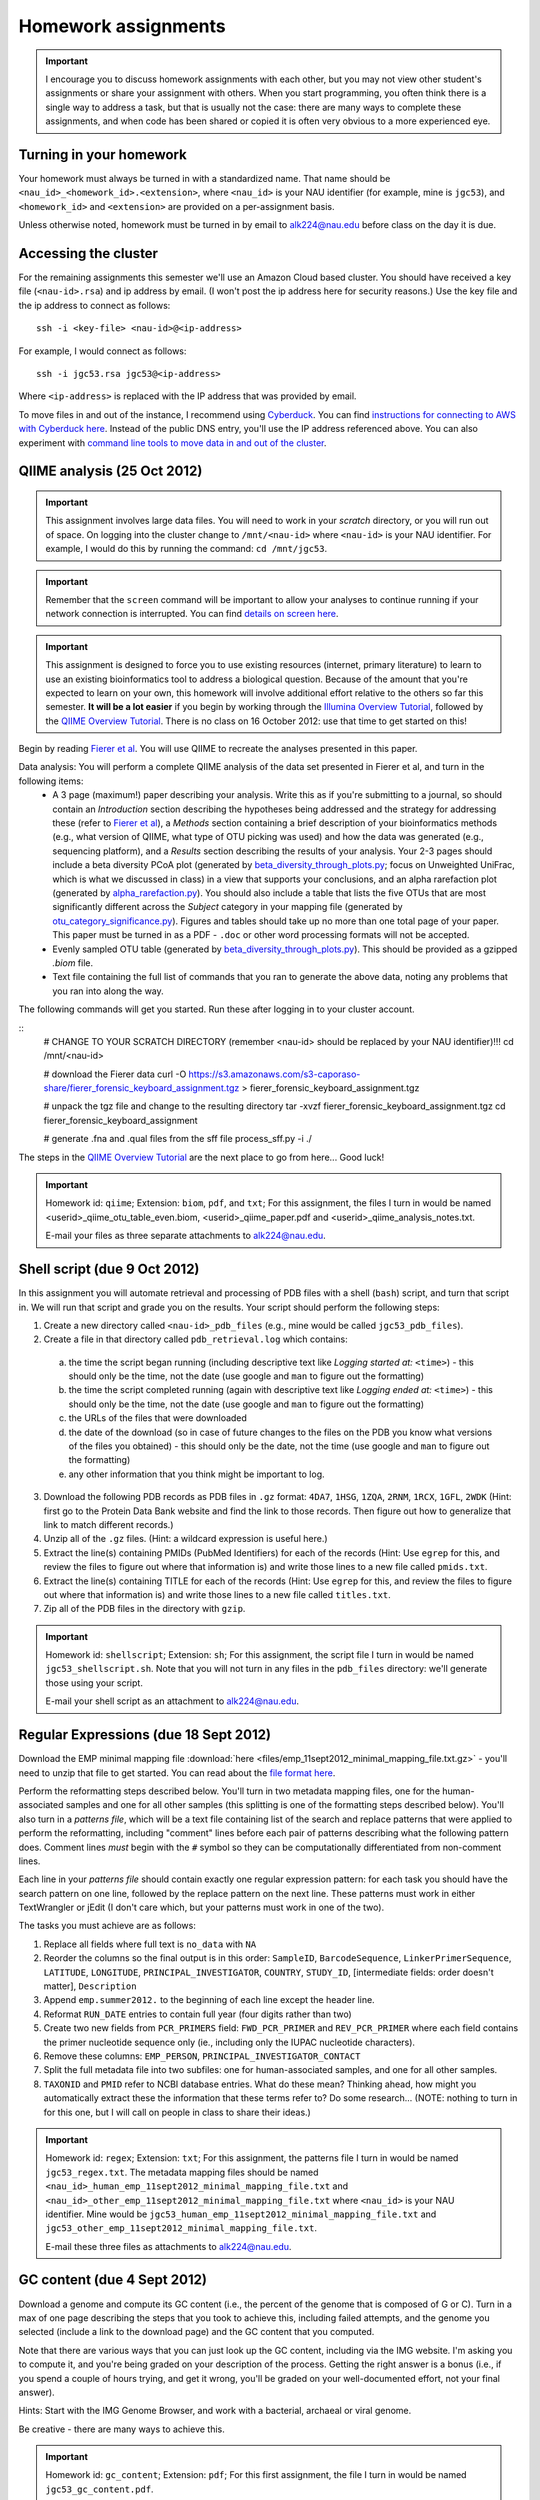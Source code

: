 ==========================================================================================
Homework assignments
==========================================================================================

.. important:: I encourage you to discuss homework assignments with each other, but you may not view other student's assignments or share your assignment with others. When you start programming, you often think there is a single way to address a task, but that is usually not the case: there are many ways to complete these assignments, and when code has been shared or copied it is often very obvious to a more experienced eye.

Turning in your homework
------------------------
Your homework must always be turned in with a standardized name. That name should be ``<nau_id>_<homework_id>.<extension>``, where ``<nau_id>`` is your NAU identifier (for example, mine is ``jgc53``), and ``<homework_id>`` and ``<extension>`` are provided on a per-assignment basis. 

Unless otherwise noted, homework must be turned in by email to alk224@nau.edu before class on the day it is due. 

Accessing the cluster
---------------------
For the remaining assignments this semester we'll use an Amazon Cloud based cluster. You should have received a key file (``<nau-id>.rsa``) and ip address by email. (I won't post the ip address here for security reasons.) Use the key file and the ip address to connect as follows::

	ssh -i <key-file> <nau-id>@<ip-address>

For example, I would connect as follows::

	ssh -i jgc53.rsa jgc53@<ip-address>

Where ``<ip-address>`` is replaced with the IP address that was provided by email.

To move files in and out of the instance, I recommend using `Cyberduck <http://www.cyberduck.ch>`_. You can find `instructions for connecting to AWS with Cyberduck here <http://qiime.org/tutorials/working_with_aws.html#working-with-cyberduck>`_. Instead of the public DNS entry, you'll use the IP address referenced above. You can also experiment with `command line tools to move data in and out of the cluster <http://qiime.org/tutorials/working_with_aws.html#working-with-command-line-tools>`_. 

QIIME analysis (25 Oct 2012)
------------------------------

.. important:: This assignment involves large data files. You will need to work in your `scratch` directory, or you will run out of space. On logging into the cluster change to ``/mnt/<nau-id>`` where ``<nau-id>`` is your NAU identifier. For example, I would do this by running the command: ``cd /mnt/jgc53``.

.. important:: Remember that the ``screen`` command will be important to allow your analyses to continue running if your network connection is interrupted. You can find `details on screen here <http://www.ibm.com/developerworks/aix/library/au-gnu_screen/>`_.

.. important:: This assignment is designed to force you to use existing resources (internet, primary literature) to learn to use an existing bioinformatics tool to address a biological question. Because of the amount that you're expected to learn on your own, this homework will involve additional effort relative to the others so far this semester. **It will be a lot easier** if you begin by working through the `Illumina Overview Tutorial <http://qiime.org/svn_documentation/tutorials/illumina_overview_tutorial.html>`_, followed by the `QIIME Overview Tutorial <http://qiime.org/svn_documentation/tutorials/tutorial.html>`_.  There is no class on 16 October 2012: use that time to get started on this! 

Begin by reading `Fierer et al <http://www.pnas.org/content/107/14/6477.long>`_. You will use QIIME to recreate the analyses presented in this paper.

Data analysis: You will perform a complete QIIME analysis of the data set presented in Fierer et al, and turn in the following items:
 - A 3 page (maximum!) paper describing your analysis. Write this as if you're submitting to a journal, so should contain an `Introduction` section describing the hypotheses being addressed and the strategy for addressing these (refer to `Fierer et al <http://www.pnas.org/content/107/14/6477.long>`_), a `Methods` section containing a brief description of your bioinformatics methods (e.g., what version of QIIME, what type of OTU picking was used) and how the data was generated (e.g., sequencing platform), and a `Results` section describing the results of your analysis. Your 2-3 pages should include a beta diversity PCoA plot (generated by `beta_diversity_through_plots.py <http://qiime.org/scripts/beta_diversity_through_plots.html>`_; focus on Unweighted UniFrac, which is what we discussed in class) in a view that supports your conclusions, and an alpha rarefaction plot (generated by `alpha_rarefaction.py <http://qiime.org/scripts/alpha_rarefaction.html>`_). You should also include a table that lists the five OTUs that are most significantly different across the `Subject` category in your mapping file (generated by `otu_category_significance.py <http://qiime.org/scripts/otu_category_significance.html>`_). Figures and tables should take up no more than one total page of your paper. This paper must be turned in as a PDF - ``.doc`` or other word processing formats will not be accepted.
 - Evenly sampled OTU table (generated by `beta_diversity_through_plots.py <http://qiime.org/scripts/beta_diversity_through_plots.html>`_). This should be provided as a gzipped `.biom` file.
 - Text file containing the full list of commands that you ran to generate the above data, noting any problems that you ran into along the way. 

The following commands will get you started. Run these after logging in to your cluster account.

::
	# CHANGE TO YOUR SCRATCH DIRECTORY (remember <nau-id> should be replaced by your NAU identifier)!!!
	cd /mnt/<nau-id>
	
	# download the Fierer data
	curl -O https://s3.amazonaws.com/s3-caporaso-share/fierer_forensic_keyboard_assignment.tgz > fierer_forensic_keyboard_assignment.tgz
	
	# unpack the tgz file and change to the resulting directory
	tar -xvzf fierer_forensic_keyboard_assignment.tgz
	cd fierer_forensic_keyboard_assignment
	
	# generate .fna and .qual files from the sff file
	process_sff.py -i ./

The steps in the `QIIME Overview Tutorial <http://qiime.org/svn_documentation/tutorials/tutorial.html>`_ are the next place to go from here... Good luck!

.. important::
	Homework id: ``qiime``; Extension: ``biom``, ``pdf``, and ``txt``; For this assignment, the files I turn in would be named <userid>_qiime_otu_table_even.biom, <userid>_qiime_paper.pdf and <userid>_qiime_analysis_notes.txt. 
	
	E-mail your files as three separate attachments to alk224@nau.edu.


Shell script (due 9 Oct 2012)
------------------------------

In this assignment you will automate retrieval and processing of PDB files with a shell (``bash``) script, and turn that script in. We will run that script and grade you on the results. Your script should perform the following steps:

1. Create a new directory called ``<nau-id>_pdb_files`` (e.g., mine would be called ``jgc53_pdb_files``).

2. Create a file in that directory called ``pdb_retrieval.log`` which contains:
 a. the time the script began running (including descriptive text like `Logging started at:` ``<time>``) - this should only be the time, not the date (use google and ``man`` to figure out the formatting)
 b. the time the script completed running (again with descriptive text like `Logging ended at:` ``<time>``) - this should only be the time, not the date (use google and ``man`` to figure out the formatting) 
 c. the URLs of the files that were downloaded
 d. the date of the download (so in case of future changes to the files on the PDB you know what versions of the files you obtained) - this should only be the date, not the time (use google and ``man`` to figure out the formatting)
 e. any other information that you think might be important to log.

3. Download the following PDB records as PDB files in ``.gz`` format: ``4DA7``, ``1HSG``,  ``1ZQA``, ``2RNM``, ``1RCX``, ``1GFL``,  ``2WDK`` (Hint: first go to the Protein Data Bank website and find the link to those records. Then figure out how to generalize that link to match different records.)

4. Unzip all of the ``.gz`` files. (Hint: a wildcard expression is useful here.)

5. Extract the line(s) containing PMIDs (PubMed Identifiers) for each of the records (Hint: Use ``egrep`` for this, and review the files to figure out where that information is) and write those lines to a new file called ``pmids.txt``.

6. Extract the line(s) containing TITLE for each of the records (Hint: Use ``egrep`` for this, and review the files to figure out where that information is) and write those lines to a new file called ``titles.txt``. 

7. Zip all of the PDB files in the directory with ``gzip``.

.. important::
	Homework id: ``shellscript``; Extension: ``sh``; For this assignment, the script file I turn in would be named ``jgc53_shellscript.sh``. Note that you will not turn in any files in the ``pdb_files`` directory: we'll generate those using your script. 
	
	E-mail your shell script as an attachment to alk224@nau.edu.

Regular Expressions (due 18 Sept 2012)
--------------------------------------
Download the EMP minimal mapping file :download:`here <files/emp_11sept2012_minimal_mapping_file.txt.gz>` - you'll need to unzip that file to get started. You can read about the `file format here <http://qiime.org/documentation/file_formats.html#metadata-mapping-files>`_.

Perform the reformatting steps described below. You'll turn in two metadata mapping files, one for the human-associated samples and one for all other samples (this splitting is one of the formatting steps described below). You'll also turn in a *patterns file*, which will be a text file containing list of the search and replace patterns that were applied to perform the reformatting, including "comment" lines before each pair of patterns describing what the following pattern does. Comment lines *must* begin with the ``#`` symbol so they can be computationally differentiated from non-comment lines.

Each line in your *patterns file* should contain exactly one regular expression pattern: for each task you should have the search pattern on one line, followed by the replace pattern on the next line. These patterns must work in either TextWrangler or jEdit (I don't care which, but your patterns must work in one of the two).

The tasks you must achieve are as follows:

#. Replace all fields where full text is ``no_data`` with ``NA``

#. Reorder the columns so the final output is in this order: ``SampleID``, ``BarcodeSequence``, ``LinkerPrimerSequence``, ``LATITUDE``, ``LONGITUDE``, ``PRINCIPAL_INVESTIGATOR``, ``COUNTRY``, ``STUDY_ID``, [intermediate fields: order doesn't matter], ``Description``

#. Append ``emp.summer2012.`` to the beginning of each line except the header line.

#. Reformat ``RUN_DATE`` entries to contain full year (four digits rather than two)

#. Create two new fields from ``PCR_PRIMERS`` field: ``FWD_PCR_PRIMER`` and ``REV_PCR_PRIMER`` where each field contains the primer nucleotide sequence only (ie., including only the IUPAC nucleotide characters).

#. Remove these columns: ``EMP_PERSON``, ``PRINCIPAL_INVESTIGATOR_CONTACT``
	
#. Split the full metadata file into two subfiles: one for human-associated samples, and one for all other samples.

#. ``TAXONID`` and ``PMID`` refer to NCBI database entries. What do these mean? Thinking ahead, how might you automatically extract these the information that these terms refer to? Do some research... (NOTE: nothing to turn in for this one, but I will call on people in class to share their ideas.)

.. important::
	Homework id: ``regex``; Extension: ``txt``; For this assignment, the patterns file I turn in would be named ``jgc53_regex.txt``. The metadata mapping files should be named ``<nau_id>_human_emp_11sept2012_minimal_mapping_file.txt`` and ``<nau_id>_other_emp_11sept2012_minimal_mapping_file.txt`` where ``<nau_id>`` is your NAU identifier. Mine would be ``jgc53_human_emp_11sept2012_minimal_mapping_file.txt`` and ``jgc53_other_emp_11sept2012_minimal_mapping_file.txt``.
	
	E-mail these three files as attachments to alk224@nau.edu.


GC content (due 4 Sept 2012) 
----------------------------
Download a genome and compute its GC content (i.e., the percent of the genome that is composed of G or C). Turn in a max of one page describing the steps that you took to achieve this, including failed attempts, and the genome you selected (include a link to the download page) and the GC content that you computed.

Note that there are various ways that you can just look up the GC content, including via the IMG website. I'm asking you to compute it, and you're being graded on your description of the process. Getting the right answer is a bonus (i.e., if you spend a couple of hours trying, and get it wrong, you'll be graded on your well-documented effort, not your final answer).

Hints: Start with the IMG Genome Browser, and work with a bacterial, archaeal or viral genome.

Be creative - there are many ways to achieve this.

.. important::
	Homework id: ``gc_content``; Extension: ``pdf``; For this first assignment, the file I turn in would be named ``jgc53_gc_content.pdf``. 

Text editor (due 30 Aug 2012)
-----------------------------
Download and install a text editor. Use one of the ones recommended in PCFB. There is nothing to turn in for this assignment.
